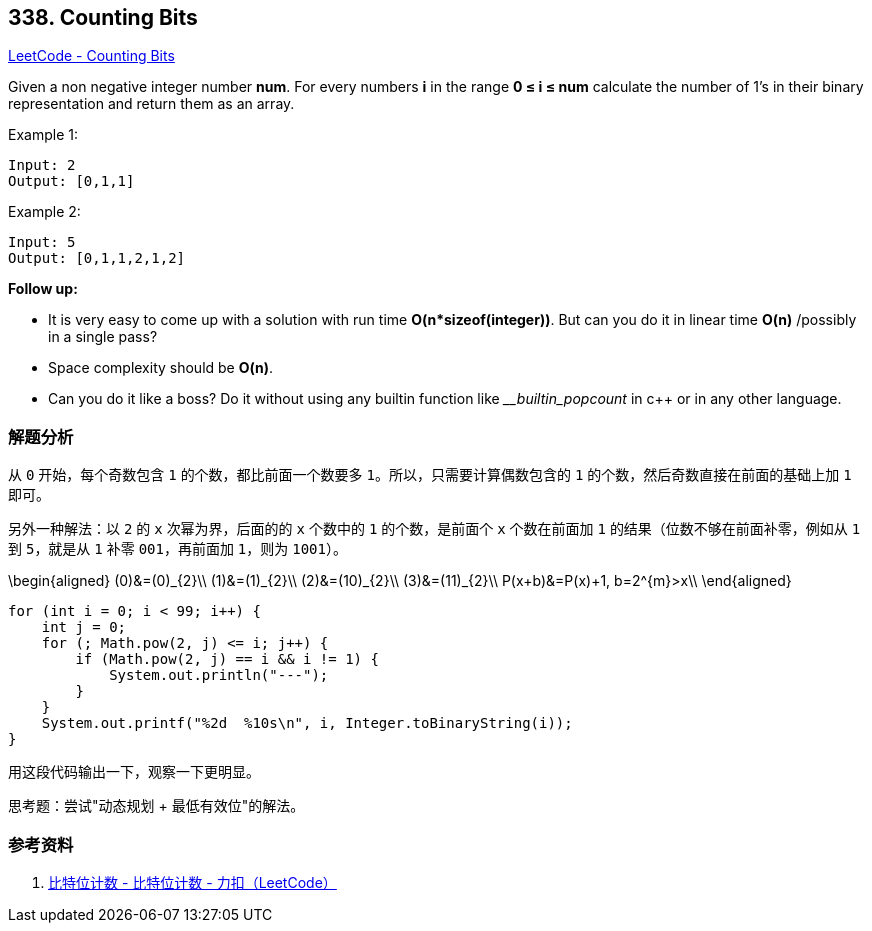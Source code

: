== 338. Counting Bits

https://leetcode.com/problems/counting-bits/[LeetCode - Counting Bits]

Given a non negative integer number *num*. For every numbers *i* in the range *0 ≤ i ≤ num* calculate the number of 1's in their binary representation and return them as an array.

.Example 1:
----
Input: 2
Output: [0,1,1]
----

.Example 2:
----
Input: 5
Output: [0,1,1,2,1,2]
----

*Follow up:*

* It is very easy to come up with a solution with run time *O(n*sizeof(integer))*. But can you do it in linear time *O(n)* /possibly in a single pass?
* Space complexity should be *O(n)*.
* Can you do it like a boss? Do it without using any builtin function like ___builtin_popcount_ in c++ or in any other language.

=== 解题分析

从 `0` 开始，每个奇数包含 `1` 的个数，都比前面一个数要多 `1`。所以，只需要计算偶数包含的 `1` 的个数，然后奇数直接在前面的基础上加 `1` 即可。

另外一种解法：以 `2` 的 `x` 次幂为界，后面的的 `x` 个数中的 `1` 的个数，是前面个 `x` 个数在前面加 `1` 的结果（位数不够在前面补零，例如从 `1` 到 `5`，就是从 `1` 补零 `001`，再前面加 `1`，则为 `1001`）。

$$
\begin{aligned}
(0)&=(0)_{2}\\
(1)&=(1)_{2}\\
(2)&=(10)_{2}\\
(3)&=(11)_{2}\\
P(x+b)&=P(x)+1, b=2^{m}>x\\
\end{aligned}
$$

[source,java]
----
for (int i = 0; i < 99; i++) {
    int j = 0;
    for (; Math.pow(2, j) <= i; j++) {
        if (Math.pow(2, j) == i && i != 1) {
            System.out.println("---");
        }
    }
    System.out.printf("%2d  %10s\n", i, Integer.toBinaryString(i));
}
----

用这段代码输出一下，观察一下更明显。

思考题：尝试"动态规划 + 最低有效位"的解法。

=== 参考资料

. https://leetcode-cn.com/problems/counting-bits/solution/bi-te-wei-ji-shu-by-leetcode/[比特位计数 - 比特位计数 - 力扣（LeetCode）]